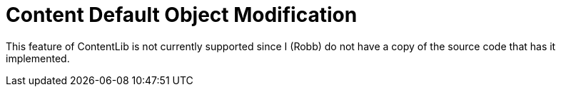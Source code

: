 = Content Default Object Modification

This feature of ContentLib is not currently supported since I (Robb) do not have a copy of the source code that has it implemented.